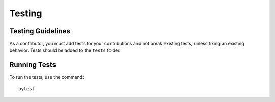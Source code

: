 Testing
~~~~~~~

.. _testing-guidelines:
Testing Guidelines
-------------------

As a contributor, you must add tests for your contributions and not break existing tests, unless fixing an existing behavior. Tests should be added to the ``tests`` folder.


Running Tests
-------------

To run the tests, use the command::

    pytest
